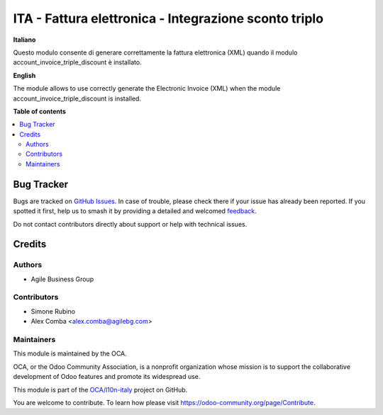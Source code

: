 ======================================================
ITA - Fattura elettronica - Integrazione sconto triplo
======================================================

.. 
   !!!!!!!!!!!!!!!!!!!!!!!!!!!!!!!!!!!!!!!!!!!!!!!!!!!!
   !! This file is generated by oca-gen-addon-readme !!
   !! changes will be overwritten.                   !!
   !!!!!!!!!!!!!!!!!!!!!!!!!!!!!!!!!!!!!!!!!!!!!!!!!!!!
   !! source digest: sha256:37c1263a0c923d24252780b56b01b40af89864e4c1c8298a6c6d7e759a534587
   !!!!!!!!!!!!!!!!!!!!!!!!!!!!!!!!!!!!!!!!!!!!!!!!!!!!

.. |badge1| image:: https://img.shields.io/badge/maturity-Beta-yellow.png
    :target: https://odoo-community.org/page/development-status
    :alt: Beta
.. |badge2| image:: https://img.shields.io/badge/licence-AGPL--3-blue.png
    :target: http://www.gnu.org/licenses/agpl-3.0-standalone.html
    :alt: License: AGPL-3
.. |badge3| image:: https://img.shields.io/badge/github-OCA%2Fl10n--italy-lightgray.png?logo=github
    :target: https://github.com/OCA/l10n-italy/tree/14.0/l10n_it_fatturapa_out_triple_discount
    :alt: OCA/l10n-italy
.. |badge4| image:: https://img.shields.io/badge/weblate-Translate%20me-F47D42.png
    :target: https://translation.odoo-community.org/projects/l10n-italy-14-0/l10n-italy-14-0-l10n_it_fatturapa_out_triple_discount
    :alt: Translate me on Weblate
.. |badge5| image:: https://img.shields.io/badge/runboat-Try%20me-875A7B.png
    :target: https://runboat.odoo-community.org/builds?repo=OCA/l10n-italy&target_branch=14.0
    :alt: Try me on Runboat

|badge1| |badge2| |badge3| |badge4| |badge5|

**Italiano**

Questo modulo consente di generare correttamente la fattura elettronica (XML) quando il modulo account_invoice_triple_discount è installato.

**English**

The module allows to use correctly generate the Electronic Invoice (XML) when the module account_invoice_triple_discount is installed.

**Table of contents**

.. contents::
   :local:

Bug Tracker
===========

Bugs are tracked on `GitHub Issues <https://github.com/OCA/l10n-italy/issues>`_.
In case of trouble, please check there if your issue has already been reported.
If you spotted it first, help us to smash it by providing a detailed and welcomed
`feedback <https://github.com/OCA/l10n-italy/issues/new?body=module:%20l10n_it_fatturapa_out_triple_discount%0Aversion:%2014.0%0A%0A**Steps%20to%20reproduce**%0A-%20...%0A%0A**Current%20behavior**%0A%0A**Expected%20behavior**>`_.

Do not contact contributors directly about support or help with technical issues.

Credits
=======

Authors
~~~~~~~

* Agile Business Group

Contributors
~~~~~~~~~~~~

* Simone Rubino
* Alex Comba <alex.comba@agilebg.com>

Maintainers
~~~~~~~~~~~

This module is maintained by the OCA.

.. image:: https://odoo-community.org/logo.png
   :alt: Odoo Community Association
   :target: https://odoo-community.org

OCA, or the Odoo Community Association, is a nonprofit organization whose
mission is to support the collaborative development of Odoo features and
promote its widespread use.

This module is part of the `OCA/l10n-italy <https://github.com/OCA/l10n-italy/tree/14.0/l10n_it_fatturapa_out_triple_discount>`_ project on GitHub.

You are welcome to contribute. To learn how please visit https://odoo-community.org/page/Contribute.
